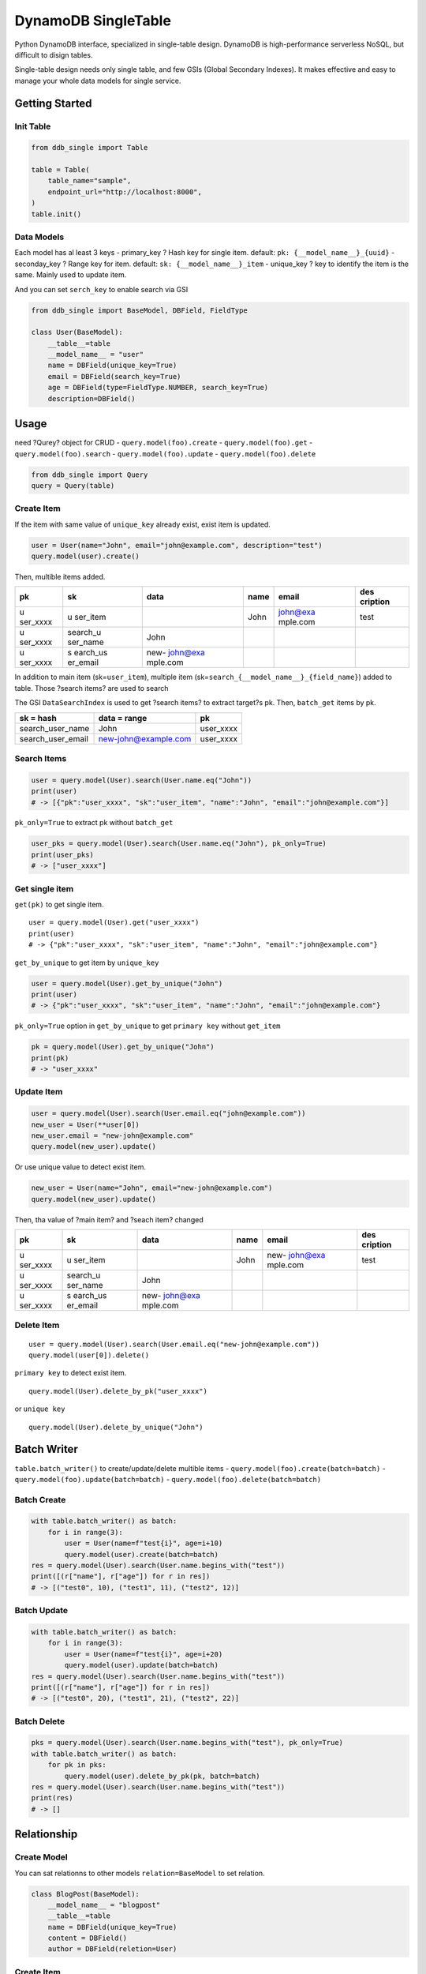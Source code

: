DynamoDB SingleTable
====================

Python DynamoDB interface, specialized in single-table design. DynamoDB
is high-performance serverless NoSQL, but difficult to disign tables.

Single-table design needs only single table, and few GSIs (Global
Secondary Indexes). It makes effective and easy to manage your whole
data models for single service.

Getting Started
---------------

Init Table
~~~~~~~~~~

.. code:: python

   from ddb_single import Table

   table = Table(
       table_name="sample",
       endpoint_url="http://localhost:8000",
   )
   table.init()

Data Models
~~~~~~~~~~~

Each model has al least 3 keys - primary_key ? Hash key for single item.
default: ``pk: {__model_name__}_{uuid}`` - seconday_key ? Range key for
item. default: ``sk: {__model_name__}_item`` - unique_key ? key to
identify the item is the same. Mainly used to update item.

And you can set ``serch_key`` to enable search via GSI

.. code:: python

   from ddb_single import BaseModel, DBField, FieldType

   class User(BaseModel):
       __table__=table
       __model_name__ = "user"
       name = DBField(unique_key=True)
       email = DBField(search_key=True)
       age = DBField(type=FieldType.NUMBER, search_key=True)
       description=DBField()

Usage
-----

need ?Qurey? object for CRUD - ``query.model(foo).create`` -
``query.model(foo).get`` - ``query.model(foo).search`` -
``query.model(foo).update`` - ``query.model(foo).delete``

.. code:: python

   from ddb_single import Query
   query = Query(table)

Create Item
~~~~~~~~~~~

If the item with same value of ``unique_key`` already exist, exist item
is updated.

.. code:: python

   user = User(name="John", email="john@example.com", description="test")
   query.model(user).create()

Then, multible items added.

+----------+----------+----------+------+----------+----------+
| pk       | sk       | data     | name | email    | des      |
|          |          |          |      |          | cription |
+==========+==========+==========+======+==========+==========+
| u        | u        |          | John | john@exa | test     |
| ser_xxxx | ser_item |          |      | mple.com |          |
+----------+----------+----------+------+----------+----------+
| u        | search_u | John     |      |          |          |
| ser_xxxx | ser_name |          |      |          |          |
+----------+----------+----------+------+----------+----------+
| u        | s        | new-     |      |          |          |
| ser_xxxx | earch_us | john@exa |      |          |          |
|          | er_email | mple.com |      |          |          |
+----------+----------+----------+------+----------+----------+

In addition to main item (sk=\ ``user_item``), multiple item
(sk=\ ``search_{__model_name__}_{field_name}``) added to table. Those
?search items? are used to search

The GSI ``DataSearchIndex`` is used to get ?search items? to extract
target?s pk. Then, ``batch_get`` items by pk.

================= ==================== =========
sk = hash         data = range         pk
================= ==================== =========
search_user_name  John                 user_xxxx
search_user_email new-john@example.com user_xxxx
================= ==================== =========

Search Items
~~~~~~~~~~~~

.. code:: python

   user = query.model(User).search(User.name.eq("John"))
   print(user)
   # -> [{"pk":"user_xxxx", "sk":"user_item", "name":"John", "email":"john@example.com"}]

``pk_only=True`` to extract pk without ``batch_get``

.. code:: python

   user_pks = query.model(User).search(User.name.eq("John"), pk_only=True)
   print(user_pks)
   # -> ["user_xxxx"]

Get single item
~~~~~~~~~~~~~~~

``get(pk)`` to get single item.

::

   user = query.model(User).get("user_xxxx")
   print(user)
   # -> {"pk":"user_xxxx", "sk":"user_item", "name":"John", "email":"john@example.com"}

``get_by_unique`` to get item by ``unique_key``

.. code:: python

   user = query.model(User).get_by_unique("John")
   print(user)
   # -> {"pk":"user_xxxx", "sk":"user_item", "name":"John", "email":"john@example.com"}

``pk_only=True`` option in ``get_by_unique`` to get ``primary key``
without ``get_item``

.. code:: python

   pk = query.model(User).get_by_unique("John")
   print(pk)
   # -> "user_xxxx"

Update Item
~~~~~~~~~~~

.. code:: python

   user = query.model(User).search(User.email.eq("john@example.com"))
   new_user = User(**user[0])
   new_user.email = "new-john@example.com"
   query.model(new_user).update()

Or use unique value to detect exist item.

.. code:: python

   new_user = User(name="John", email="new-john@example.com")
   query.model(new_user).update()

Then, tha value of ?main item? and ?seach item? changed

+----------+----------+----------+------+----------+----------+
| pk       | sk       | data     | name | email    | des      |
|          |          |          |      |          | cription |
+==========+==========+==========+======+==========+==========+
| u        | u        |          | John | new-     | test     |
| ser_xxxx | ser_item |          |      | john@exa |          |
|          |          |          |      | mple.com |          |
+----------+----------+----------+------+----------+----------+
| u        | search_u | John     |      |          |          |
| ser_xxxx | ser_name |          |      |          |          |
+----------+----------+----------+------+----------+----------+
| u        | s        | new-     |      |          |          |
| ser_xxxx | earch_us | john@exa |      |          |          |
|          | er_email | mple.com |      |          |          |
+----------+----------+----------+------+----------+----------+

Delete Item
~~~~~~~~~~~

::

   user = query.model(User).search(User.email.eq("new-john@example.com"))
   query.model(user[0]).delete()

``primary key`` to detect exist item.

::

   query.model(User).delete_by_pk("user_xxxx")

or ``unique key``

::

   query.model(User).delete_by_unique("John")

Batch Writer
------------

``table.batch_writer()`` to create/update/delete multible items -
``query.model(foo).create(batch=batch)`` -
``query.model(foo).update(batch=batch)`` -
``query.model(foo).delete(batch=batch)``

Batch Create
~~~~~~~~~~~~

.. code:: python

   with table.batch_writer() as batch:
       for i in range(3):
           user = User(name=f"test{i}", age=i+10)
           query.model(user).create(batch=batch)
   res = query.model(User).search(User.name.begins_with("test"))
   print([(r["name"], r["age"]) for r in res])
   # -> [("test0", 10), ("test1", 11), ("test2", 12)]

Batch Update
~~~~~~~~~~~~

.. code:: python

   with table.batch_writer() as batch:
       for i in range(3):
           user = User(name=f"test{i}", age=i+20)
           query.model(user).update(batch=batch)
   res = query.model(User).search(User.name.begins_with("test"))
   print([(r["name"], r["age"]) for r in res])
   # -> [("test0", 20), ("test1", 21), ("test2", 22)]

Batch Delete
~~~~~~~~~~~~

.. code:: python

   pks = query.model(User).search(User.name.begins_with("test"), pk_only=True)
   with table.batch_writer() as batch:
       for pk in pks:
           query.model(user).delete_by_pk(pk, batch=batch)
   res = query.model(User).search(User.name.begins_with("test"))
   print(res)
   # -> []

Relationship
------------

Create Model
~~~~~~~~~~~~

You can sat relationns to other models ``relation=BaseModel`` to set
relation.

.. code:: python

   class BlogPost(BaseModel):
       __model_name__ = "blogpost"
       __table__=table
       name = DBField(unique_key=True)
       content = DBField()
       author = DBField(reletion=User)

.. _create-item-1:

Create Item
~~~~~~~~~~~

.. code:: python

   blogpost = BlogPost(
       title="Hello",
       content="Hello world",
       author=self.user
   )
   query.model(blogpost).create()

Then, tha value ?reletion item? added

============= ===================== ====== ==== ===== ====== ===========
pk            sk                    data   name title author content
============= ===================== ====== ==== ===== ====== ===========
user_xxxx     user_item                    John              
user_xxxx     search_user_name      John                     
blogpost_xxxx blogpost_item                     Hello John   Hello world
blogpost_xxxx search_blogpost_title Hello                    
blogpost_xxxx rel_user_xxxx         author                   
============= ===================== ====== ==== ===== ====== ===========

In addition to main item (sk=\ ``blogpost_item``), relation item
(sk=\ ``rel_{primary_key}``) added to table. The GSI ``DataSearchIndex``
is used to get ?relation items? to extract target?s pk. Then,
``batch_get`` items by pk.

============= ============ =============
sk = hash     data = range pk
============= ============ =============
rel_user_xxxx author       blogpost_xxxx
============= ============ =============

Search Relations
~~~~~~~~~~~~~~~~

``get_relation(model=Basemodel)`` to search relations

.. code:: python

   blogpost = query.model(BlogPost).get_by_unique("Hello")
   blogpost = BlogPost(**blogpost)

   user = query.model(blogpost).get_relation(model=User)
   print(user)
   # -> [{"pk":"user_xxxx", "sk":"user_item", "name":"John"}]

Also ``get_relation(field=DBField)`` to specify field

.. code:: python

   user = query.model(blogpost).get_relation(field=BlogPost.author)
   print(user)
   # -> [{"pk":"user_xxxx", "sk":"user_item", "name":"John"}]

Search Reference
~~~~~~~~~~~~~~~~

In this library, ?reference? is antonym to relation

``get_reference(model=Basemodel)`` to search items related to the item

.. code:: python

   user = query.model(User).get_by_unique("John")
   user = User(**blogpost)

   blogpost = query.model(blogpost).get_reference(model=BlogPost)
   print(blogpost)
   # -> [{"pk":"blogpost_xxxx", "sk":"blogpost_item", "name":"Hello"}]

Also ``get_reference(field=DBField)`` to specify field

.. code:: python

   blogpost = query.model(user).get_reference(field=BlogPost.author)
   print(blogpost)
   # -> [{"pk":"blogpost_xxxx", "sk":"blogpost_item", "name":"Hello"}]

Update Relation
~~~~~~~~~~~~~~~

If relation key?s value changed, relationship also changed.

.. code:: python

   new_user = User(name="Michael")
   blogpost = query.model(BlogPost).get_by_unique("Hello")
   blogpost["author"] = new_user
   blogpost = BlogPost(**blogpost)

   query.model(blogpost).update()

Then, ?reletion item? changed

+---------------+-----------------------+---------+---------+-------+---------+-------------+
| pk            | sk                    | data    | name    | title | author  | content     |
+===============+=======================+=========+=========+=======+=========+=============+
| user_xxxx     | user_item             |         | John    |       |         |             |
+---------------+-----------------------+---------+---------+-------+---------+-------------+
| user_xxxx     | search_user_name      | John    |         |       |         |             |
+---------------+-----------------------+---------+---------+-------+---------+-------------+
| user_yyyy     | user_item             |         | Michael |       |         |             |
+---------------+-----------------------+---------+---------+-------+---------+-------------+
| user_yyyy     | search_user_name      | Michael |         |       |         |             |
+---------------+-----------------------+---------+---------+-------+---------+-------------+
| blogpost_xxxx | blogpost_item         |         |         | Hello | Michael | Hello world |
+---------------+-----------------------+---------+---------+-------+---------+-------------+
| blogpost_xxxx | search_blogpost_title | Hello   |         |       |         |             |
+---------------+-----------------------+---------+---------+-------+---------+-------------+
| blogpost_xxxx | rel_user_yyyy         | author  |         |       |         |             |
+---------------+-----------------------+---------+---------+-------+---------+-------------+

Delete Relation
~~~~~~~~~~~~~~~

If related item deleted, relationship also deleted

.. code:: python

   query.model(user).delete_by_unique("Michael")

Then, ?reletion item? deleted. But main item?s value is not chenged.

============= ===================== ===== ==== ===== ======= ===========
pk            sk                    data  name title author  content
============= ===================== ===== ==== ===== ======= ===========
user_xxxx     user_item                   John               
user_xxxx     search_user_name      John                     
blogpost_xxxx blogpost_item                    Hello Michael Hello world
blogpost_xxxx search_blogpost_title Hello                    
============= ===================== ===== ==== ===== ======= ===========

